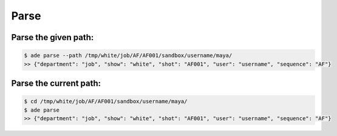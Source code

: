 Parse
=====

Parse the given path:
---------------------

.. code-block:: bash

    $ ade parse --path /tmp/white/job/AF/AF001/sandbox/username/maya/
    >> {"department": "job", "show": "white", "shot": "AF001", "user": "username", "sequence": "AF"}


Parse the current path:
-----------------------

.. code-block:: bash

    $ cd /tmp/white/job/AF/AF001/sandbox/username/maya/
    $ ade parse
    >> {"department": "job", "show": "white", "shot": "AF001", "user": "username", "sequence": "AF"}
